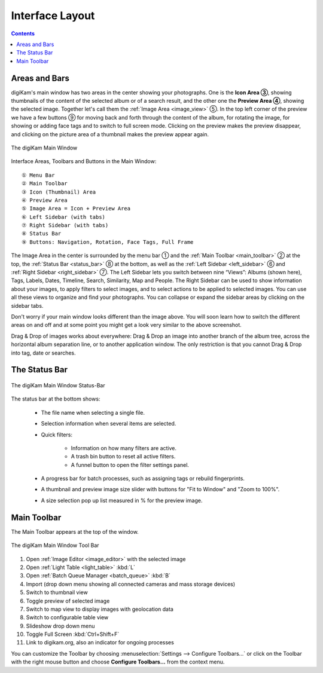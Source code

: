 .. meta::
   :description: digiKam Main Window Interface Layout
   :keywords: digiKam, documentation, user manual, photo management, open source, free, learn, easy, main, window, tool-bar, icon-view, status-bar

.. metadata-placeholder

   :authors: - digiKam Team

   :license: see Credits and License page for details (https://docs.digikam.org/en/credits_license.html)

.. _interface_layout:

Interface Layout
================

.. contents::

Areas and Bars
--------------

digiKam's main window has two areas in the center showing your photographs. One is the **Icon Area ③**, showing thumbnails of the content of the selected album or of a search result, and the other one the **Preview Area ④**, showing the selected image. Together let's call them the :ref:`Image Area <image_view>` ⑤. In the top left corner of the preview we have a few buttons ⑨ for moving back and forth through the content of the album, for rotating the image, for showing or adding face tags and to switch to full screen mode. Clicking on the preview makes the preview disappear, and clicking on the picture area of a thumbnail makes the preview appear again.

.. figure:: images/mainwindow_preview_with_numbers.webp
    :alt:
    :align: center

    The digiKam Main Window


Interface Areas, Toolbars and Buttons in the Main Window::

    ① Menu Bar
    ② Main Toolbar
    ③ Icon (Thumbnail) Area
    ④ Preview Area
    ⑤ Image Area = Icon + Preview Area
    ⑥ Left Sidebar (with tabs)
    ⑦ Right Sidebar (with tabs)
    ⑧ Status Bar
    ⑨ Buttons: Navigation, Rotation, Face Tags, Full Frame


The Image Area in the center is surrounded by the menu bar ① and the :ref:`Main Toolbar <main_toolbar>` ② at the top, the :ref:`Status Bar <status_bar>` ⑧ at the bottom, as well as the :ref:`Left Sidebar <left_sidebar>` ⑥ and :ref:`Right Sidebar <right_sidebar>` ⑦. The Left Sidebar lets you switch between nine “Views”: Albums (shown here), Tags, Labels, Dates, Timeline, Search, Similarity, Map and People. The Right Sidebar can be used to show information about your images, to apply filters to select images, and to select actions to be applied to selected images. You can use all these views to organize and find your photographs. You can collapse or expand the sidebar areas by clicking on the sidebar tabs.

Don't worry if your main window looks different than the image above. You will soon learn how to switch the different areas on and off and at some point you might get a look very similar to the above screenshot.

Drag & Drop of images works about everywhere: Drag & Drop an image into another branch of the album tree, across the horizontal album separation line, or to another application window. The only restriction is that you cannot Drag & Drop into tag, date or searches.

.. _status_bar:

The Status Bar
--------------

.. figure:: images/mainwindow_status_bar.webp
    :alt:
    :align: center

    The digiKam Main Window Status-Bar

The status bar at the bottom shows:

    - The file name when selecting a single file.

    - Selection information when several items are selected.

    - Quick filters:

        - Information on how many filters are active.

        - A trash bin button to reset all active filters.

        - A funnel button to open the filter settings panel.

    - A progress bar for batch processes, such as assigning tags or rebuild fingerprints.

    - A thumbnail and preview image size slider with buttons for "Fit to Window" and "Zoom to 100%".

    - A size selection pop up list measured in % for the preview image.

.. _main_toolbar:

Main Toolbar
------------

The Main Toolbar appears at the top of the window.

.. figure:: images/mainwindow_toolbar.webp
    :alt:
    :align: center

    The digiKam Main Window Tool Bar

1. Open :ref:`Image Editor <image_editor>` with the selected image

2. Open :ref:`Light Table <light_table>` :kbd:`L`

3. Open :ref:`Batch Queue Manager <batch_queue>` :kbd:`B`

4. Import (drop down menu showing all connected cameras and mass storage devices)

5. Switch to thumbnail view

6. Toggle preview of selected image

7. Switch to map view to display images with geolocation data

8. Switch to configurable table view

9. Slideshow drop down menu

10. Toggle Full Screen :kbd:`Ctrl+Shift+F`

11. Link to digikam.org, also an indicator for ongoing processes

You can customize the Toolbar by choosing :menuselection:`Settings --> Configure Toolbars...` or click on the Toolbar with the right mouse button and choose **Configure Toolbars...** from the context menu.

